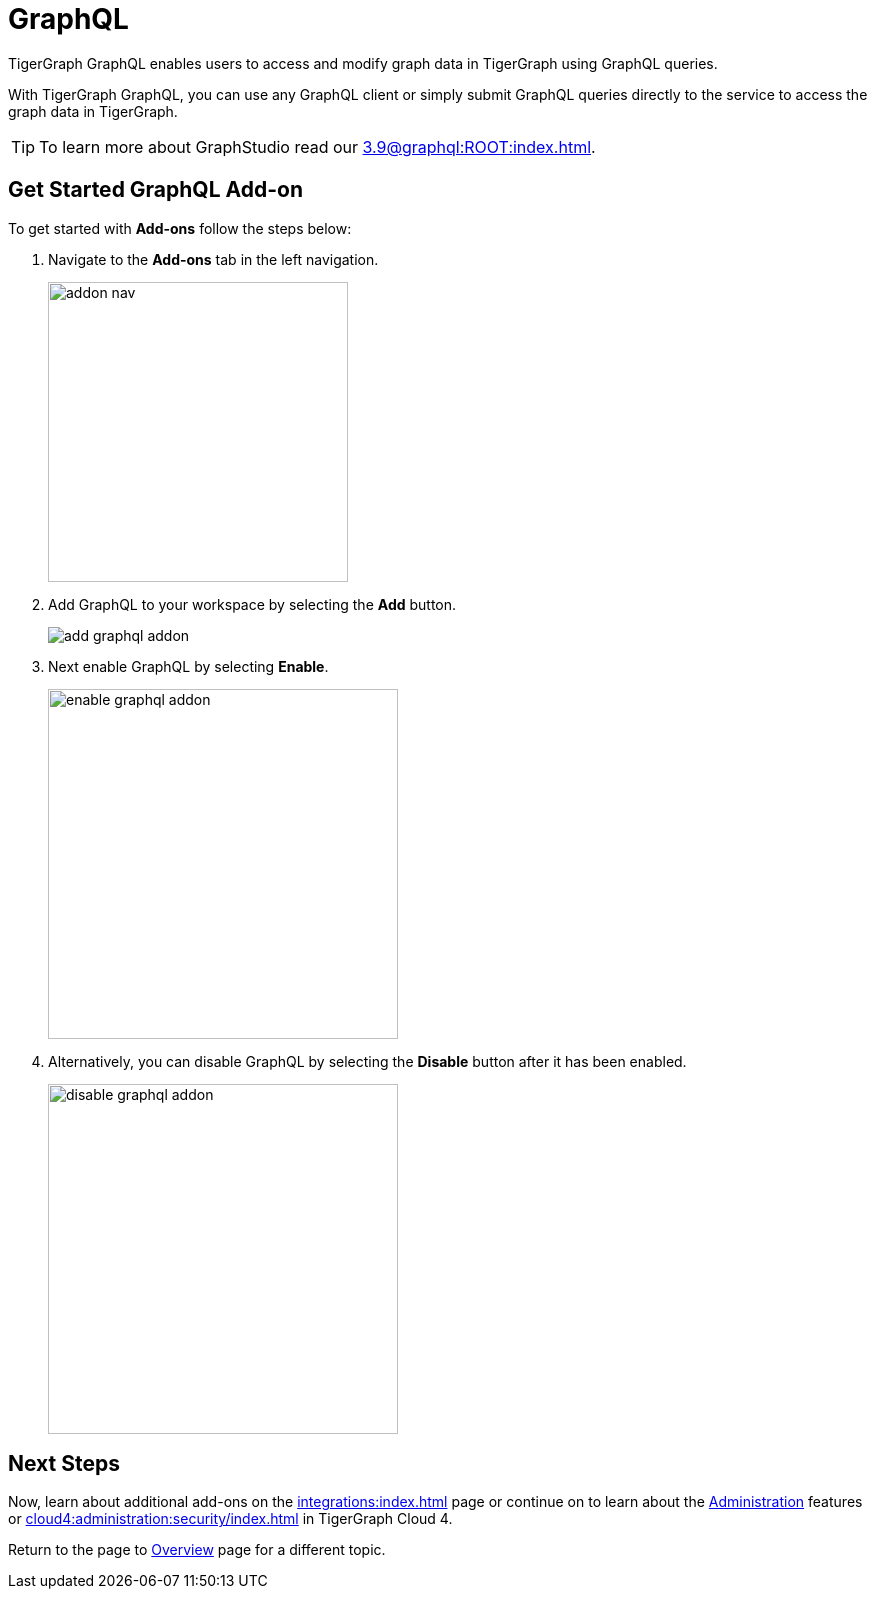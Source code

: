 = GraphQL
:experimental:

TigerGraph GraphQL enables users to access and modify graph data in TigerGraph using GraphQL queries.

With TigerGraph GraphQL, you can use any GraphQL client or simply submit GraphQL queries directly to the service to access the graph data in TigerGraph.

[TIP]
====
To learn more about GraphStudio read our xref:3.9@graphql:ROOT:index.adoc[].
====

== Get Started GraphQL Add-on

.To get started with btn:[Add-ons] follow the steps below:
. Navigate to the btn:[Add-ons] tab in the left navigation.
+
image::addon-nav.png[width=300]

. Add GraphQL to your workspace by selecting the btn:[Add] button.
+
image::add-graphql-addon.png[]

. Next enable GraphQL by selecting btn:[Enable].
+
image::enable-graphql-addon.png[width=350]

. Alternatively, you can disable GraphQL by selecting the btn:[Disable] button after it has been enabled.
+
image::disable-graphql-addon.png[width=350]

== Next Steps

Now, learn about additional add-ons on the xref:integrations:index.adoc[] page or continue on to learn about the xref:administration:index.adoc[Administration] features or xref:cloud4:administration:security/index.adoc[] in TigerGraph Cloud 4.

Return to the  page to xref:cloud4:overview:index.adoc[Overview] page for a different topic.

